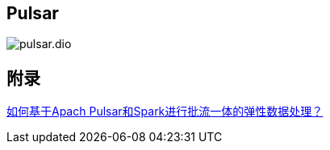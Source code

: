 == Pulsar

image::pulsar.dio.png[]


== 附录

https://www.infoq.cn/article/pyka_sbkgdhvlz3wumby[如何基于Apach Pulsar和Spark进行批流一体的弹性数据处理？]